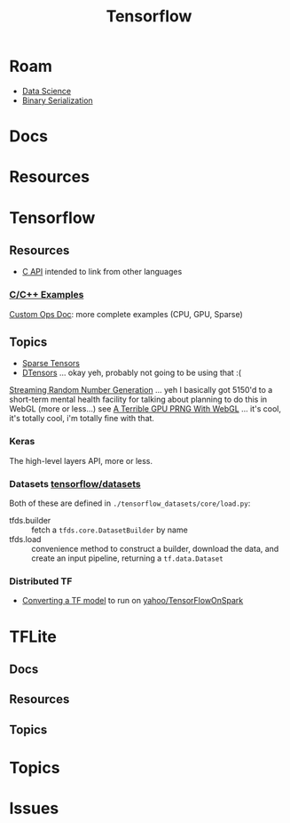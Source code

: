 :PROPERTIES:
:ID:       4c629c53-91b5-45eb-bb45-7dd0aca51844
:END:
#+TITLE: Tensorflow
#+DESCRIPTION: Google's Tensorflow
#+TAGS:
* Roam
+ [[id:4ab045b9-ea4b-489d-b49e-8431b70dd0a5][Data Science]]
+ [[id:c99b63b3-e18f-4b4b-8424-dbbac937b596][Binary Serialization]]

* Docs

* Resources

* Tensorflow
** Resources
+ [[https://www.tensorflow.org/install/lang_c][C API]] intended to link from other languages

*** [[https://github.com/tensorflow/tensorflow/tree/master/tensorflow/examples][C/C++ Examples]]

[[https://github.com/tensorflow/tensorflow/tree/master/tensorflow/examples/custom_ops_doc][Custom Ops Doc]]: more complete examples (CPU, GPU, Sparse)


** Topics
+ [[https://www.tensorflow.org/guide/sparse_tensor][Sparse Tensors]]
+ [[https://www.tensorflow.org/guide/dtensor_overview][DTensors]] ... okay yeh, probably not going to be using that :(

[[https://www.tensorflow.org/guide/random_numbers][Streaming Random Number Generation]] ... yeh I basically got 5150'd to a
short-term mental health facility for talking about planning to do this in WebGL
(more or less...) see [[https://te.xel.io/graphics/2017-01-04-webgl-gpu-prng.html][A Terrible GPU PRNG With WebGL]] ... it's cool, it's totally
cool, i'm totally fine with that.

*** Keras
The high-level layers API, more or less.

*** Datasets [[github:tensorflow/datasets][tensorflow/datasets]]

Both of these are defined in =./tensorflow_datasets/core/load.py=:

+ tfds.builder :: fetch a =tfds.core.DatasetBuilder= by name
+ tfds.load :: convenience method to construct a builder, download the data, and
  create an input pipeline, returning a =tf.data.Dataset=

*** Distributed TF

+ [[https://github.com/yahoo/TensorFlowOnSpark/wiki/Conversion-Guide][Converting a TF model]] to run on [[github:yahoo/TensorFlowOnSpark][yahoo/TensorFlowOnSpark]]


* TFLite
** Docs

** Resources

** Topics


* Topics

* Issues

